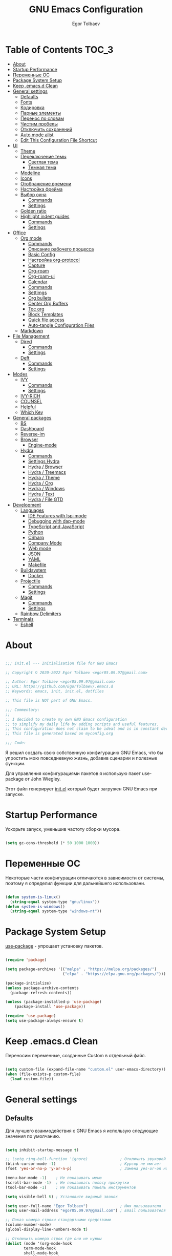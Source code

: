 #+AUTHOR: Egor Tolbaev
#+TITLE: GNU Emacs Configuration
#+PROPERTY: header-args:emacs-lisp :tangle ./init.el :mkdirp yes

* Table of Contents                                                   :TOC_3:
- [[#about][About]]
- [[#startup-performance][Startup Performance]]
- [[#переменные-ос][Переменные ОС]]
- [[#package-system-setup][Package System Setup]]
- [[#keep-emacsd-clean][Keep .emacs.d Clean]]
- [[#general-settings][General settings]]
  - [[#defaults][Defaults]]
  - [[#fonts][Fonts]]
  - [[#кодировка][Кодировка]]
  - [[#парные-элементы][Парные элементы]]
  - [[#перенос-по-словам][Перенос по словам]]
  - [[#чистим-пробелы][Чистим пробелы]]
  - [[#отключить-сохранений][Отключить сохранений]]
  - [[#auto-mode-alist][Auto mode alist]]
  - [[#edit-this-configuration-file-shortcut][Edit This Configuration File Shortcut]]
- [[#ui][UI]]
  - [[#theme][Theme]]
  - [[#переключение-темы][Переключение темы]]
    - [[#светлая-тема][Светлая тема]]
    - [[#темная-тема][Темная тема]]
  - [[#modeline][Modeline]]
  - [[#icons][Icons]]
  - [[#отображение-времени][Отображение времени]]
  - [[#настройка-фрейма][Настройка фрейма]]
  - [[#выбор-окна][Выбор окна]]
    - [[#commands][Commands]]
    - [[#settings][Settings]]
  - [[#golden-ratio][Golden ratio]]
  - [[#highlight-indent-guides][Highlight indent guides]]
    - [[#commands-1][Commands]]
    - [[#settings-1][Settings]]
- [[#office][Office]]
  - [[#org-mode][Org mode]]
    - [[#commands-2][Commands]]
    - [[#описание-рабочего-процесса][Описание рабочего процесса]]
    - [[#basic-config][Basic Config]]
    - [[#настройка-org-protocol][Настройка org-protocol]]
    - [[#capture][Capture]]
    - [[#org-roam][Org-roam]]
    - [[#org-roam-ui][Org-roam-ui]]
    - [[#calendar][Calendar]]
    - [[#commands-3][Commands]]
    - [[#settimgs][Settimgs]]
    - [[#org-bullets][Org bullets]]
    - [[#center-org-buffers][Center Org Buffers]]
    - [[#toc-org][Toc org]]
    - [[#block-templates][Block Templates]]
    - [[#quick-file-access][Quick file access]]
    - [[#auto-tangle-configuration-files][Auto-tangle Configuration Files]]
  - [[#markdown][Markdown]]
- [[#file-management][File Management]]
  - [[#dired][Dired]]
    - [[#commands-4][Commands]]
    - [[#settings-2][Settings]]
  - [[#deft][Deft]]
    - [[#commands-5][Commands]]
    - [[#settings-3][Settings]]
- [[#modes][Modes]]
  - [[#ivy][IVY]]
    - [[#commands-6][Commands]]
    - [[#settings-4][Settings]]
  - [[#ivy-rich][IVY-RICH]]
  - [[#counsel][COUNSEL]]
  - [[#helpful][Helpful]]
  - [[#which-key][Which Key]]
- [[#general-packages][General packages]]
  - [[#bs][BS]]
  - [[#dashboard][Dashboard]]
  - [[#reverse-im][Reverse-im]]
  - [[#browser][Browser]]
    - [[#engine-mode][Engine-mode]]
  - [[#hydra][Hydra]]
    - [[#commands-7][Commands]]
    - [[#settings-hydra][Settings Hydra]]
    - [[#hydra--browser][Hydra / Browser]]
    - [[#hydra--treemacs][Hydra / Treemacs]]
    - [[#hydra--theme][Hydra / Theme]]
    - [[#hydra--org][Hydra / Org]]
    - [[#hydra--windows][Hydra / Windows]]
    - [[#hydra--text][Hydra / Text]]
    - [[#hydra--file-gtd][Hydra / File GTD]]
- [[#development][Development]]
  - [[#languages][Languages]]
    - [[#ide-features-with-lsp-mode][IDE Features with lsp-mode]]
    - [[#debugging-with-dap-mode][Debugging with dap-mode]]
    - [[#typescript-and-javascript][TypeScript and JavaScript]]
    - [[#python][Python]]
    - [[#csharp][CSharp]]
    - [[#company-mode][Company Mode]]
    - [[#web-mode][Web mode]]
    - [[#json][JSON]]
    - [[#yaml][YAML]]
    - [[#makefile][Makefile]]
  - [[#buildsystem][Buildsystem]]
    - [[#docker][Docker]]
  - [[#projectile][Projectile]]
    - [[#commands-8][Commands]]
    - [[#settings-5][Settings]]
  - [[#magit][Magit]]
    - [[#commands-9][Commands]]
    - [[#settings-6][Settings]]
  - [[#rainbow-delimiters][Rainbow Delimiters]]
- [[#terminals][Terminals]]
  - [[#eshell][Eshell]]

* About

#+begin_src emacs-lisp

  ;;; init.el --- Initialisation file for GNU Emacs

  ;; Copyright © 2020-2022 Egor Tolbaev <egor05.09.97@gmail.com>

  ;; Author: Egor Tolbaev <egor05.09.97@gmail.com>
  ;; URL: https://github.com/EgorTolbaev/.emacs.d
  ;; Keywords: emacs, init, init.el, dotfiles

  ;; This file is NOT part of GNU Emacs.

  ;;; Commentary:
  ;;
  ;; I decided to create my own GNU Emacs configuration
  ;; to simplify my daily life by adding scripts and useful features.
  ;; This configuration does not claim to be ideal and is in constant development, but it is fully operational.
  ;; This file is generated based on myconfig.org

  ;;; Code:

#+end_src

Я решил создать свою собственную конфигурацию GNU Emacs, что бы упростить мою повседневную жизнь, добавив сценарии и полезные функции.

Для управления конфигурациями пакетов я использую пакет use-package от John Wiegley.

Этот файл генерирует [[https://github.com/EgorTolbaev/.emacs.d/blob/master/init.el][init.el]] который будет загружен GNU Emacs при запуске.

* Startup Performance

Ускорьте запуск, уменьшив частоту сборки мусора.

#+begin_src emacs-lisp

  (setq gc-cons-threshold (* 50 1000 1000))

#+end_src

* Переменные ОС

Некоторые части конфигурации отличаются в зависимости от системы, поэтому я определил функции для дальнейшего использовани.

#+begin_src emacs-lisp

  (defun system-is-linux()
    (string-equal system-type "gnu/linux"))
  (defun system-is-windows()
    (string-equal system-type "windows-nt"))

#+end_src

* Package System Setup

[[https://github.com/jwiegley/use-package][use-package]] - упрощает установку пакетов.

#+begin_src emacs-lisp

  (require 'package)

  (setq package-archives '(("melpa" . "https://melpa.org/packages/")
                           ("elpa" . "https://elpa.gnu.org/packages/")))

  (package-initialize)
  (unless package-archive-contents
    (package-refresh-contents))

  (unless (package-installed-p 'use-package)
      (package-install 'use-package))

  (require 'use-package)
  (setq use-package-always-ensure t)

#+end_src

* Keep .emacs.d Clean

Переносим переменные, созданные Custom в отдельный файл.

#+begin_src emacs-lisp

  (setq custom-file (expand-file-name "custom.el" user-emacs-directory))
  (when (file-exists-p custom-file)
    (load custom-file))

#+end_src

* General settings

** Defaults

Для лучшего взаимодействия с GNU Emacs я использую следующие значения по умолчанию.

#+begin_src emacs-lisp

  (setq inhibit-startup-message t)

  ;; (setq ring-bell-function 'ignore)              ; Отключить звуковой сигнал
  (blink-cursor-mode -1)                            ; Курсор не мигает
  (fset 'yes-or-no-p 'y-or-n-p)                     ; Замена yes-or-on на y-or-n

  (menu-bar-mode -1)    ; Не показывать меню
  (scroll-bar-mode -1)  ; Не показывать полосу прокрутки
  (tool-bar-mode -1)    ; Не показывать панель инструментов

  (setq visible-bell t) ; Установите видимый звонок

  (setq user-full-name "Egor Tolbaev")              ; Имя пользователя
  (setq user-mail-address "egor05.09.97@gmail.com") ; Email пользователя

  ;; Показ номера строки стандартными средствами
  (column-number-mode)
  (global-display-line-numbers-mode t)

  ;; Отключить номера строк где они не нужны
  (dolist (mode '(org-mode-hook
		  term-mode-hook
		  shell-mode-hook
		  eshell-mode-hook
		  org-agenda-mode-hook
		  treemacs-mode-hook
		  eww-mode-hook
		  calendar-mode-hook
		  deft-mode-hook
		  cfw:calendar-mode-hook
		  cfw:details-mode-hook))
      (add-hook mode (lambda () (display-line-numbers-mode 0))))

#+end_src

** Fonts

Использую [[https://github.com/adobe-fonts/source-code-pro][Source Code Pro]] или Consolas еще не решил:)

#+begin_src emacs-lisp

  (defvar et/default-font-size 115)
  ;;(set-face-attribute 'default nil :font "Consolas")
  ;;(set-face-attribute 'default nil :font "Source Code Pro Medium" :height et/default-font-size)
  (set-face-attribute 'default nil :font "Fira Mono" :height et/default-font-size)
  ;(set-fontset-font t 'latin "Noto Sans")
  (set-fontset-font t 'latin "Cantarell")

#+end_src

** Кодировка

#+begin_src emacs-lisp

  (set-language-environment 'UTF-8)
  (setq default-buffer-file-coding-system 'utf-8)
  (setq-default coding-system-for-read    'utf-8)
  (setq file-name-coding-system           'utf-8)
  (set-keyboard-coding-system        'utf-8-unix)
  (set-terminal-coding-system             'utf-8)
  (prefer-coding-system                   'utf-8)

#+end_src

** Парные элементы

Теперь при вводе парного элемента типа "(" они автоматически закрываються

#+begin_src emacs-lisp

  (electric-pair-mode t)
  (show-paren-mode 1)

#+end_src

** Перенос по словам

Слова которые не помещаются по размеру фрейма переносится на другую сторку

#+begin_src emacs-lisp

  (setq word-wrap t)
  (global-visual-line-mode t)

#+end_src

** Чистим пробелы

При сохранение файла удаляются лишние пробелы в конце строки и файла.

#+begin_src emacs-lisp

  (add-hook 'before-save-hook '(lambda () (delete-trailing-whitespace)))

#+end_src

** Отключить сохранений

#+begin_src emacs-lisp

  (setq make-backup-files nil)        ; Не нужны файлы резервных копий
  (setq auto-save-list-file-name nil) ; Не нужны файлы .saves
  (setq auto-save-default nil)        ; Не хочу автосохранения

#+end_src

** Auto mode alist

#+begin_src emacs-lisp

    (setq auto-mode-alist
        (append
         '(("\\.el$"  . emacs-lisp-mode)
           ("\\.org$" . org-mode)
           ("\\.tex$" . latex-mode))))

#+end_src

** Edit This Configuration File Shortcut

#+begin_src emacs-lisp

  (defun edit-configs ()
    "Opens the README.org file."
    (interactive)
    (find-file "~/.emacs.d/myconfig.org"))

  (global-set-key (kbd "C-x e") #'edit-configs)

#+end_src

* UI

** Theme

Я использую темы [[https://github.com/hlissner/emacs-doom-themes][doom-themes]] в сочетании с [[https://github.com/EgorTolbaev/.emacs.d/blob/master/myconfig.org#modeline][doom-modeline]]. Для отображения значков в doom-modeline использую [[https://github.com/EgorTolbaev/.emacs.d/blob/master/myconfig.org#icons][all-the-icons]]

#+begin_src emacs-lisp

  (use-package doom-themes
    :config
      (load-theme 'doom-Iosvkem))

#+end_src

** Переключение темы

*** Светлая тема

#+begin_src emacs-lisp

  (defun set-light-theme()
    (interactive)
    (load-theme 'doom-opera-light))
    (global-set-key (kbd "<f8>") 'set-light-theme)

#+end_src

*** Темная тема

#+begin_src emacs-lisp

  (defun set-night-theme()
    (interactive)
    (load-theme 'doom-Iosvkem))
    (global-set-key (kbd "<f9>") 'set-night-theme)

#+end_src

** Modeline

GitHub: [[https://github.com/seagle0128/doom-modeline][doom-modeline]]

#+begin_src emacs-lisp

  (use-package doom-modeline
    :hook (after-init . doom-modeline-mode))

#+end_src

** Icons

GitHub: [[https://github.com/domtronn/all-the-icons.el][all-the-icons]]

Для того, чтобы значки работали, очень важно, чтобы Вы установили шрифты ресурсов, включенные в этот пакет.

=M-x all-the-icons-install-fonts=

/Для Windows эта функция предложит указать каталог для загрузки/, /чтобы вы могли установить их вручную/.

#+begin_src emacs-lisp

  (use-package all-the-icons)

#+end_src

** Отображение времени

#+begin_src emacs-lisp

  (setq display-time-24hr-format t) ; 24-часовой временной формат в mode-line
  (display-time-mode t)             ; показывать часы в mode-line
  (size-indication-mode t)          ; размер файла в %-ах

#+end_src

** Настройка фрейма

Устанавливаю прозрачность фрейма и разворачиваю окно по умолчанию.

/Что бы это было красиво следите за свои рабочим столом и окнами по зади фрейма GNU Emacs/

#+begin_src emacs-lisp

  (defun et/transparent-frame (bool)
    (if bool
        (set-frame-parameter (selected-frame) 'alpha '(90 . 90))
      (set-frame-parameter (selected-frame) 'alpha '(100 . 100))))

  (et/transparent-frame t)

  (add-to-list 'default-frame-alist '(alpha . (90 . 90)))
  (set-frame-parameter (selected-frame) 'fullscreen 'maximized)
  (add-to-list 'default-frame-alist '(fullscreen . maximized))

#+end_src

** Выбор окна

GitHub: [[https://github.com/abo-abo/ace-window][ace-window]]

=ace-window= - позволяет удобно переключаться между открытыми окнами. Все что Вам нужно это нажать =M-o= и выбрать окно. Кроме переключения между окнами в пакете также есть и другие функции для работы с ними.

*** Commands

| command                       | key / ex command | description                                                |
|-------------------------------+------------------+------------------------------------------------------------|
| ace-window                    | =M-o=            | Выбор окна                                                 |
| aw-delete-window              | =M-o x=          | удалить окно                                               |
| aw-swap-window                | =M-o m=          | поменять местами окна                                      |
| aw-move-window                | =M-o M=          | переместить окно                                           |
| aw-copy-window                | =M-o c=          | копировать окно                                            |
| aw-switch-buffer-in-window    | =M-o j=          | выбрать буфер                                              |
| aw-flip-window                | =M-o n=          | выбрать предыдущее окно                                    |
| aw-switch-buffer-other-window | =M-o u=          | выбрать буфер в другом окне                                |
| aw-split-window-fair          | =M-o c=          | справедливо разделить окно по вертикали или по горизонтали |
| aw-split-window-vert          | =M-o v=          | разделить окно по вертикали                                |
| aw-split-window-horz          | =M-o b=          | разделить окно по горизонтали                              |
| delete-other-windows          | =M-o o=          | развернуть текущее окно                                    |
| aw-show-dispatch-help         | =M-o ?=          | показать эти привязки команд                               |
|-------------------------------+------------------+------------------------------------------------------------|

*** Settings

#+begin_src emacs-lisp

  (use-package ace-window
    :bind (("M-o" . ace-window))
    :custom
    (aw-scope 'frame)
    (aw-keys '(?a ?s ?d ?f ?g ?h ?j ?k ?l))
    (aw-minibuffer-flag t)
    :config
    (ace-window-display-mode 1))

#+end_src

** Golden ratio

GitHub: [[https://github.com/roman/golden-ratio.el][golden-ratio]]

Удобный способ работать с окнами, при перключении =golden-ratio= изменяет размер окна с которым работаете.

#+begin_src emacs-lisp

  (use-package golden-ratio
    :config
    (golden-ratio-mode 1))

#+end_src

** Highlight indent guides

GitHub: [[https://github.com/DarthFennec/highlight-indent-guides][highlight-indent-guides]]

=highlight-indent-guides= - пакет для выделения уровней отступов в коде. С этом режимом так же включаю [[https://www.gnu.org/software/emacs/manual/html_node/emacs/Hideshow.html][hs-minor-mode]] что позволяет скрывать/показывать блок кода.

*** Commands

| command       | key / ex command | description                      |
|---------------+------------------+----------------------------------|
| hs-hide-block | =C-c @ C-d=      | скрыть текущий блок              |
| hs-show-block | =C-c @ C-s=      | показать текущий блок            |
| hs-hide-all   | =C-c @ C-t=      | скрыть все блоки верхнего уровня |
| hs-show-all   | =C-c @ C-a=      | показать все блоки в буфере      |
|---------------+------------------+----------------------------------|

*** Settings

#+begin_src emacs-lisp

  (use-package highlight-indent-guides
    :hook ((prog-mode . highlight-indent-guides-mode)
           (prog-mode . hs-minor-mode))
    :config
    (setq highlight-indent-guides-method 'character)
    (setq highlight-indent-guides-responsive 'top))

#+end_src

* Office

** Org mode

[[https://orgmode.org/][Org mode]] предназначен для ведения заметок, списков дел, планирования проектов и многого другого.

Описание: [[https://orgmode.org/manual/Handling-Links.html][org-store-link]], [[https://orgmode.org/manual/Capture.html][org-capture]], [[https://orgmode.org/manual/Agenda-Commands.html][org-agenda]]

*** Commands

| command                                 | key / ex command | description            |
|-----------------------------------------+------------------+------------------------|
| org-capture                             | =C-c c=          | создать заметку        |
| org-agenda                              | =C-c a=          | открыть agenda         |
| org-store-link                          | =C-c l=          | cоздать ссылку         |
| org-todo                                | =C-c C-t=        | изменить статус задачи |
| org-set-tags-command                    | =C-c C-q=        | поставить тег          |
| org-schedule                            | =C-c C-s=        | указать дату по плану  |
| org-deadline                            | =C-c C-d=        | указать дату дедлайна  |
| org-table-create-or-convert-from-region | =C-x pipe=       | создать таблицу        |
| calendar                                | -                | открыть календарь      |
|-----------------------------------------+------------------+------------------------|

*** Описание рабочего процесса
Вкратце опишу файлы и мой процесс работы с задачами.

*Важно*
Я не претендую на соблюдения всех принципов GTD, и не говорю что мой подход правильный, просто это работает для меня.

**** Файлы

У меня есть следующие файлы:

*inbox.org* - структуры у файла нет, это просто список все входящей информации, новые задачи, почта, статьи которые хочу прочитать и т.п;

*projects.org* - файл содержит задачи для выполнения которых требуеться больше чем одно действие. В нем есть два заголовка, "Дом" и "Работа";

*next_tasks.org* - так же как и projects.org содержит два заголовка, "Дом" и "Работа". По сути это просто список задач которые можно взять в работу;

*agenda.org* - у файла следующая структура:

+ Birthdays (Дни рождения)
+ Recurrent (Повторяющийся)
  + Scheduled (Запланированное)
  + Habits (Привычки)
+ Past (Прошли)
+ Future (Будущее)

Тут хронятся, дни рождения, привычки которые я хочу отслеживать, какие-то ежедневные задачи или рабочие встречи, а так же все что имеет конкретную запланированную дат;

*waiting.org* - хранит в себе список делегированных или чего то ожидающих задач;

*journal.org* - журнал дня, в нем я отслеживаю задачи которыми занимался в конкретный день, затраченное время на задачу, а также могу сделать заметку на этот день.

Структра:

+ Год
  + Месяц
    + День
      + Заметки
      + Задачи

*notes.org* - просто заметки или заметки к конкретной задаче, встречи;
*soeday.org* - несрочные задачи, в основном нерабочие, которые хотелось бы сделать, но не сейчас.

**** Процесс

С помощью org-capture добавляю задачу, письмо и т.п в inbox.org;
При разборе inbox.org принимаю решения куда дальше это задача попадет в projects.org или next_tasks.org. Если задача попала в projects.org, то разбиваю ее на подзадачи, если в next_tasks.org задача просто ждет своего часа. Также на этом шаге добавляю теги к задаче если они нужны;
Беру задачу в работу, переношу или делаю ссылку в journal.org. В journal.org в момент когда начинаю работу над задачей простовляю статус задачи и запускаю таймер, в конце дня, месяца и года строю таблицу затраченного времени.

*** Basic Config

Этот раздел содержит базовую конфигурацию =org-mode=, а также конфигурацию для повестоки дня.

#+begin_src emacs-lisp

  (use-package org
    :config
    (setq org-ellipsis " ▾")
    (setq org-agenda-start-with-log-mode t)
    (setq org-log-done 'time)  ; Заметки с отметкой времени
    (setq org-log-into-drawer t)
    (when (system-is-windows)
      (setq org-agenda-files '(;; Файлы GTD
			       "c:/Users/user/Dropbox/GTD/next_tasks.org"
			       "c:/Users/user/Dropbox/GTD/projects.org"
			       "c:/Users/user/Dropbox/GTD/journal.org"
			       "c:/Users/user/Dropbox/GTD/agenda.org"
			       "c:/Users/user/Dropbox/GTD/waiting.org"))
      (set 'inbox_file "c:/Users/user/Dropbox/GTD/inbox.org"))
    (when (system-is-linux)
      (setq org-agenda-files '(;; Файлы GTD
			       "~/Dropbox/GTD/next_tasks.org"
			       "~/Dropbox/GTD/projects.org"
			       "~/Dropbox/GTD/journal.org"
			       "~/Dropbox/GTD/agenda.org"
			       "~/Dropbox/GTD/waiting.org"))
      (set 'inbox_file "~/Dropbox/GTD/inbox.org"))


    (setq org-refile-targets
	  '(("inbox.org" :maxlevel . 1)
	    ("projects.org" :maxlevel . 1)
	    ("journal.org" :maxlevel . 4)
	    ("someday.org" :maxlevel . 1)
	    ("next_tasks.org" :maxlevel . 1)
	    ("waiting.org" :maxlevel . 1)
	    ("agenda.org" :maxlevel . 1)))

    ;; Save Org buffers after refiling!
    (advice-add 'org-refile :after 'org-save-all-org-buffers)

    (require 'org-habit)
    (add-to-list 'org-modules 'org-habit)
    (setq org-habit-graph-column 60)

    (setq org-todo-keywords '((sequence "TODO(t)"
					"IN-PROGRESS(s)"
					"PAUSE(p@/!)"
					"NEXT(n@)"
					"ACTIVE(a)"
					"WAITING(w@/!)""|" "DONE(d!)" "CANCEL(c@)")))
    (setq org-tag-alist
	  '((:startgroup)
					  ; Put mutually exclusive tags here
	    (:endgroup)
	    ("@home" . ?H)
	    ("@work" . ?W)
	    ("meeting" .?m)
	    ("day" . ?d)
	    ("projects" . ?p)
	    ("next" . ?n)
	    ("waiting" . ?g)
	    ("sprint" .?s)))

    (setq org-agenda-custom-commands
	  '(("d" "Dashboard"
	     ((agenda "" ((org-agenda-span 0)))
	      (tags-todo "+TODO=\"TODO\"-habits"
			 ((org-agenda-overriding-header "TODO")))
	      (todo "IN-PROGRESS"
		    ((org-agenda-overriding-header "IN-PROGRESS")))
	      (todo "WAITING"
		    ((org-agenda-overriding-header "WAITING")))
	      (todo "PAUSE"
		    ((org-agenda-overriding-header "PAUSE")))
	      (todo "NEXT"
		    ((org-agenda-overriding-header "Next")))))

	    ("w" "Workflow Status"
	     ((tags-todo "projects"
			 ((org-agenda-overriding-header "Projects")
			  (org-agenda-files org-agenda-files)))
	      (tags-todo "next"
			 ((org-agenda-overriding-header "Next")
			  (org-agenda-files org-agenda-files)))
	      (tags-todo "waiting"
			 ((org-agenda-overriding-header "Waiting")
			  (org-agenda-files org-agenda-files)))))
	    ("s" "Sprint"
	     ((tags-todo "sprint"
			 ((org-agenda-overriding-header "Sprint")
			  (org-agenda-files org-agenda-files)))))

	    ("i" "Inbox"
	     ((todo "TODO"))((org-agenda-files (list inbox_file))))

	    ;; Low-effort next actions
	    ("e" tags-todo "+TODO=\"TODO\"+Effort<15&+Effort>0"
	     ((org-agenda-overriding-header "Low Effort Tasks")
	      (org-agenda-max-todos 20)
	      (org-agenda-files org-agenda-files)))))

    (org-babel-do-load-languages
     'org-babel-load-languages
     '((python . t))))

  (global-set-key (kbd "C-c l") 'org-store-link)
  (global-set-key (kbd "C-c c") 'org-capture)
  (global-set-key (kbd "C-c a") 'org-agenda)

#+end_src

*** Настройка org-protocol

=Org-mode= имеет удобную функцию =org-protocol=, которая связана с =org-capture=.

=Org-protocol= позволяет делать захват статей или их частей пряма из браузера.

Это позволяет при чтении чего-либо в браузере сохранить ссылку и выделеный текст прямо в =org= файл который Вы указали.

Для самой простой настройки Вам нужно сделать следующее:

1) В свой config GNU Emacs  добавить вызов функции =server-start= и пакет =org-protocol=;
2) Добавить шаблон захвата (=org-capture-templates=)

   Пример простого шаблона:
  #+begin_src text
    ("c" "org-protocol-capture" entry (file capture_file)
    "* TODO [[%:link][%:description]]\n\n %i"
    :immediate-finish t)
  #+end_src
3) В браузере котором Вы работаете настроить Bookmarklet для вызова следующего JS кода:
   #+begin_src js

     javascript:location.href ='org-protocol://capture?template=c&url='+
         encodeURIComponent(location.href) +
         '&title=' + encodeURIComponent(document.title) +
         '&body=' + encodeURIComponent(window.getSelection())

   #+end_src
4) Зарегестрировать =org-protocl= в своей системе:

   - Windows

     Нужно создать обычный текстовый файл и добавить в него следующие строки

      #+begin_src bash

        REGEDIT4

        [HKEY_CLASSES_ROOT\org-protocol]
        @="URL:Org Protocol"
        "URL Protocol"=""
        [HKEY_CLASSES_ROOT\org-protocol\shell]
        [HKEY_CLASSES_ROOT\org-protocol\shell\open]
        [HKEY_CLASSES_ROOT\org-protocol\shell\open\command]
        @="\"C:\\emacs\\bin\\emacsclientw.exe\" \"%1\""

      #+end_src

      после сохранить файл с расширением =reg= и запустить.

      *Обратите внимание что строка* @"\"C:\\emacs\\bin\\emacsclientw.exe\" \"%1\"" *может отличаться, в зависимости куда был установлен GNU Emacs*

   - Linux

     Еще не настраивал:)

[[https://orgmode.org/worg/org-contrib/org-protocol.html#org379cab0][Подробно про настройку можно почитать тут]]

*** Capture

Я использую  =capture= для быстрого создания задач, заметок и другой организации дел.

На данный момент =capture= связан с =org-protocl=, смотрите пункт выше.

#+begin_src emacs-lisp

  (when (system-is-windows)
    (set 'gtd_inbox_file "c:/Users/user/Dropbox/GTD/inbox.org")
    (set 'gtd_journal_filel "c:/Users/user/Dropbox/GTD/journal.org")
    (set 'gtd_agenda_filel "c:/Users/user/Dropbox/GTD/agenda.org")
    (set 'gtd_notes_filel "c:/Users/user/Dropbox/GTD/notes.org")
    (set 'gtd_projects_filel "c:/Users/user/Dropbox/GTD/projects.org")
    (set 'gtd_someday_filel "c:/Users/user/Dropbox/GTD/someday.org")
    (set 'gtd_next_tasks_file "c:/Users/user/Dropbox/GTD/next_tasks.org")
    (set 'gtd_waiting_file "c:/Users/user/Dropbox/GTD/waiting.org"))
  (when (system-is-linux)
    (set 'inbox_file "~/Dropbox/GTD/inbox.org")
    (set 'journal_filel "~/Dropbox/GTD/journal.org")
    (set 'gtd_agenda_filel "~/Dropbox/GTD/agenda.org")
    (set 'gtd_notes_filel "~/Dropbox/GTD/notes.org")
    (set 'gtd_projects_filel "~/Dropbox/GTD/projects.org")
    (set 'gtd_someday_filel "~/Dropbox/GTD/someday.org")
    (set 'gtd_next_tasks_file "~/Dropbox/GTD/next_tasks.org")
    (set 'gtd_waiting_file "~/Dropbox/GTD/waiting.org"))

  (server-start)
  (require 'org-protocol)

  (setq org-capture-templates
	'(;; Захват задач в файл Inbox
	  ("i" "Inbox task")
	  ("ii" "Just a task (просто задача)" entry (file+olp gtd_inbox_file "Inbox")
	   "* TODO %?\n Entered on %U")
	  ("il" "Task with a link to a file (задача с ссылкой на файл))" entry (file+olp gtd_inbox_file "Inbox")
	   "* TODO %?\n Entered on %U \n %a")
	  ("im" "Meeting (собрание)" entry (file+olp gtd_agenda_filel "Future")
	   "* TODO %? :meeting: \n %^t %i")
	  ("is" "Schedule a task (запланировать задачу)" entry (file+olp gtd_inbox_file "Inbox")
	   "* TODO %? %^G \n SCHEDULED: %^t %i")
	  ("id" "Task with a deadline (задача с дедлайном)" entry (file+olp gtd_inbox_file "Inbox")
	   "* TODO %? %^G \n DEADLINE: %^t %i")
	  ;; Журнал дня
	  ("j" "Journal Entries")
	  ("jj" "Journal" entry (file+function gtd_journal_filel
					       (lambda ()
						 (org-datetree-find-date-create
						  (org-date-to-gregorian (org-today)) t)
						 (re-search-forward "^\\*.+ Day" nil t)))
	   "\n* %<%I:%M %p> - Journal :journal:\n\n%?\n\n")
	  ("jd" "Tasks for the day" entry
	   (file+olp+datetree gtd_journal_filel)
	   "\n* Day \n* Meeting :meeting: \n* %<%Y-%m-%d %p> - Tasks for the day")
	  ;; Заметки
	  ("n" "Note")
	  ("nn" "Note with link" entry  (file gtd_notes_filel)
	   "* Note (%a)\n Entered on/ %U\n %?")
	  ("nj" "Just a note" entry  (file gtd_notes_filel)
	    "* Note %?\n  Entered on/ %U\n")
	  ;; Захват задач из внешних источников (браузер)
	  ("c" "org-protocol-capture" entry (file+olp gtd_inbox_file "Inbox")
	   "* TODO [[%:link][%:description]]\n\n %i"
	   :immediate-finish t)
	  ;; Захват выделенного региона, используеться в функции et/org-capture-inbox
	  ("e" "capturing a selected region" entry (file+olp gtd_inbox_file "Inbox")
	   "* TODO %?\n %a\n %i"
	   :immediate-finish t)))

  (defun et/org-capture-inbox ()
    "Записать выделенный регион в файл Inbox"
    (interactive)
    (org-capture nil "e"))

#+end_src

*** Org-roam

[[https://www.orgroam.com/][Org-roam]] - это система для управления вашими знаниями на основе org файлов. Удобный способ создать собственную wiki или просто управлять своими заметками.

**** Установка

***** Windows

Чтобы установить org-roam на OS Windows, Вам нужно устоновить компилятор =C= [[https://www.msys2.org/][MSYS2]] и в его терминале ввести команду:

#+begin_src bash

  pacman -S gcc

#+end_src

Далее нужно добавить пути, для этого в терминале введем следующие:

#+begin_src bash

  setx PATH "c:\msys64\mingw32\bin;c:\msys64\usr\bin;%PATH%"

#+end_src

Чтобы узнать подробней читайте [[https://www.orgroam.com/manual.html#C-Compiler][инструкцию]].

***** Linux

Еще не настроено:)

**** Commands

| command                             | key / ex command | description                              |
|-------------------------------------+------------------+------------------------------------------|
| org-roam-node-find                  | =C-c n f=        | открыть/создать узел                     |
| org-roam-node-insert                | =C-c n i=        | добавить ссылку на узел                  |
| org-roam-buffer-toggle              | =C-c n l=        | посмотреть связи между узлами            |
| completion-at-point                 | =C-M-i=          | автозавершение при вводе первых символов |
| org-id-get-create                   | -                | создать узел из заголовка                |
| org-roam-alias-add                  | -                | добавить alias узлу                      |
| org-roam-dailies-capture-today      | =C-c n d n=      | создать заметку на текущий день          |
| org-roam-dailies-goto-today         | =C-c n d d=      | перейти к заметкам текущего дня          |
| org-roam-dailies-capture-yesterday  | =C-c n d Y=      | создать заметку вчерашнего дня           |
| org-roam-dailies-capture-tomorrow   | =C-c n d T=      | создать заметку завтрашнего дня          |
| org-roam-dailies-capture-date       | =C-c n d v=      | создать заметку на определенную дату     |
| org-roam-dailies-goto-date          | =C-c n d c=      | перейти к файлу за конкретную дату       |
| org-roam-dailies-goto-next-note     | =C-c n d b=      | перейти к заметки вчерашнего дня         |
| org-roam-dailies-goto-previous-note | =C-c n d f=      | перейти к заметку завтрашнего дня        |
|-------------------------------------+------------------+------------------------------------------|

**** Settings

#+begin_src emacs-lisp

  (when (system-is-windows)
    (set 'path_org_roam "c:/Users/user/Dropbox/Braindump/main"))
  (when (system-is-linux)
    (set 'path_org_roam "~/Dropbox/Braindump/main"))

  (use-package org-roam
    :init
    (setq org-roam-v2-ack t)
    :custom
    (org-roam-directory path_org_roam)
    (org-roam-completion-everywhere t)
    :bind (("C-c n l" . org-roam-buffer-toggle)
	   ("C-c n f" . org-roam-node-find)
	   ("C-c n i" . org-roam-node-insert)
	   :map org-mode-map
	   ("C-M-i" . completion-at-point)
	   :map org-roam-dailies-map
	   ("Y" . org-roam-dailies-capture-yesterday)
	   ("T" . org-roam-dailies-capture-tomorrow))
    :bind-keymap
    ("C-c n d" . org-roam-dailies-map)
    :config
    (require 'org-roam-dailies) ;; Ensure the keymap is available
    (org-roam-db-autosync-mode)
    (cl-defmethod org-roam-node-type ((node org-roam-node))
      "Return the TYPE of NODE."
      (condition-case nil
	  (file-name-nondirectory
	   (directory-file-name
	    (file-name-directory
	     (file-relative-name (org-roam-node-file node) org-roam-directory))))
	(error ""))))

#+end_src

*** Org-roam-ui

GitHub: [[https://github.com/org-roam/org-roam-ui][org-roam-ui]]

=org-roam-ui= — это интерфейс для просмотра и взаимодействия с вашими заметками в [[https://github.com/EgorTolbaev/.emacs.d/blob/master/myconfig.org#Org-roam][Org-roam]].

Используйте =M-x org-roam-ui-mode RET= для включения глобального режима. Он запустит веб-сервер по адресу http://127.0.0.1:35901/ и подключится к нему через WebSocket для получения обновлений в реальном времени.

#+begin_src emacs-lisp

  (use-package org-roam-ui
    :after org-roam
    ;;normally we'd recommend hooking orui after org-roam, but since org-roam does not have
    ;;a hookable mode anymore, you're advised to pick something yourself
    ;;if you don't care about startup time, use
    ;;:hook (after-init . org-roam-ui-mode)
    :config
    (setq org-roam-ui-sync-theme t
          org-roam-ui-follow t
          org-roam-ui-update-on-save t
          org-roam-ui-open-on-start t))

#+end_src

*** Calendar

Github: [[https://github.com/kiwanami/emacs-calfw][emacs-calfw]]

*** Commands

| command                     | key / ex command | description                |
|-----------------------------+------------------+----------------------------|
| cfw:change-view-moth        | =M=              | просмотр месяца            |
| cfw:change-view-week        | =W=              | 1 неделя просмотра         |
| cfw:change-view-two-weeks   | =T=              | 2 недели просмотра         |
| cfw:change-view-day         | =D=              | день                       |
| cfw:refresh-calendar-buffer | =r=              | обновить                   |
| cfw:show-details-command    | =SPC=            | всплывающий буфер сведений |
|                             | =q=              | выйти                      |
|-----------------------------+------------------+----------------------------|

*** Settimgs
#+begin_src emacs-lisp

  (use-package calfw
    :commands cfw:open-org-calendar
    :config
    (setq cfw:fchar-junction ?╋
	  cfw:fchar-vertical-line ?┃
	  cfw:fchar-horizontal-line ?━
	  cfw:fchar-left-junction ?┣
	  cfw:fchar-right-junction ?┫
	  cfw:fchar-top-junction ?┯
	  cfw:fchar-top-left-corner ?┏
	  cfw:fchar-top-right-corner ?┓)
    (setq calendar-week-start-day 1) ; 0:Sunday, 1:Monday

    (use-package calfw-org
      :config
      (setq cfw:org-agenda-schedule-args '(:timestamp))))


#+end_src

*** Org bullets

Github: [[https://github.com/sabof/org-bullets][org-bullets]]

=org-bullets= заменяет звездочки заголовков в буферах режима организации более красивыми символами.

#+begin_src emacs-lisp

  (use-package org-bullets
    :after org
    :hook (org-mode . org-bullets-mode)
    :custom
    (org-bullets-bullet-list '("◉" "○" "●" "○" "●" "○" "●")))

#+end_src

*** Center Org Buffers

Github: [[https://github.com/joostkremers/visual-fill-column][visual-fill-column]]

Мне нравится когда файл в режим =org-mode= центрируется в буфере.

#+begin_src emacs-lisp

  (when (system-is-windows)
    (set 'center_org 130))
  (when (system-is-linux)
    (set 'center_org 150))

  (defun et/org-mode-visual-fill ()
      (setq visual-fill-column-width center_org
            visual-fill-column-center-text t)
      (visual-fill-column-mode 1))

    (use-package visual-fill-column
      :hook (org-mode . et/org-mode-visual-fill))

#+end_src

*** Toc org

GitHub: [[https://github.com/snosov1/toc-org][toc-org]]


Удобный способ делать оглавления автоматически, просто в первом заголовке добавить тег :TOC:

#+begin_src emacs-lisp

  (use-package toc-org
    :after org
    :hook (org-mode . toc-org-enable))

#+end_src

*** Block Templates

Шаблоны позволяют вводить что-то вроде, =<el=, затем при нажатии =Tab= разворачиваеться шаблон.

#+begin_src emacs-lisp

  (require 'org-tempo)

  (add-to-list 'org-structure-template-alist '("sh" . "src shell"))
  (add-to-list 'org-structure-template-alist '("el" . "src emacs-lisp"))
  (add-to-list 'org-structure-template-alist '("py" . "src python"))
  (add-to-list 'org-structure-template-alist '("cs" . "src csharp"))

#+end_src

*** Quick file access

В этом разделе собраны функции для быстрого доступа к файлам которые мне часто нужны.

#+begin_src emacs-lisp

  (defun et/open-inbox ()
    "Открыть файл Inbox"
    (interactive)
    (find-file gtd_inbox_file))

  (defun et/open-agenda ()
    "Открыть файл Agenda"
    (interactive)
    (find-file gtd_agenda_filel))

  (defun et/open-journal ()
    "Открыть файл Journal"
    (interactive)
    (find-file gtd_journal_filel))

  (defun et/open-notes ()
    "Открыть файл Notes"
    (interactive)
    (find-file gtd_notes_filel))

  (defun et/open-projects ()
    "Открыть файл Projects"
    (interactive)
    (find-file gtd_projects_filel))

  (defun et/open-someday ()
    "Открыть файл Someday"
    (interactive)
    (find-file gtd_someday_filel))

  (defun et/open-next-tasks ()
    "Открыть файл Someday"
    (interactive)
    (find-file gtd_next_tasks_file))

  (defun et/open-waiting ()
    "Открыть файл Someday"
    (interactive)
    (find-file gtd_waiting_file))

#+end_src
*** Auto-tangle Configuration Files

Каждый раз при сохранении =myconfig.org= экспортирует конфигурацию в =init.el=

#+begin_src emacs-lisp

  (when (system-is-windows)
    (defvar et/path-expand "./myconfig.org"))
  (when (system-is-linux)
    (defvar et/path-expand "~/.emacs.d/myconfig.org"))

  (defun et/org-babel-tangle-config ()
    (when (string-equal (buffer-file-name)
                        (expand-file-name et/path-expand))
      (let ((org-confirm-babel-evaluate nil))
        (org-babel-tangle))))

  (add-hook 'org-mode-hook (lambda () (add-hook 'after-save-hook #'et/org-babel-tangle-config)))

#+end_src

** Markdown

[[https://jblevins.org/projects/markdown-mode/][Markdown Mode for GNU Emacs]]

Прежде чем использовать этот пакет, нужно убедиться что установлен какой то процессор Markdown

В моем конфиге это - [[https://github.com/jgm/pandoc][pandoc]]

#+begin_src emacs-lisp

  (use-package markdown-mode
    :commands (markdown-mode gfm-mode)
    :mode (("README\\.md\\'" . gfm-mode)
           ("\\.md\\'" . markdown-mode)
           ("\\.markdown\\'" . markdown-mode))
    :init (setq markdown-command "pandoc"))

#+end_src

* File Management

** Dired

Dired - это встроенный файловый менеджер для GNU Emacs.

/В OS Windows может быть не корректная сортировка файлов и дополнительная информация, это неприятно, но работе не мешает./

Для отображения icons в =Dired= использую [[#treemacs-icons][Treemacs Icons]].

*** Commands

| command    | key / ex command | description                  |
|------------+------------------+------------------------------|
| dired      | =C-x d=          | открыть                      |
| dired-jump | =C-x C-j=        | открыть dired текущего файла |
|------------+------------------+------------------------------|

=dired-single=

| command                   | key / ex command | description                      |
|---------------------------+------------------+----------------------------------|
| dired-single-up-directory | =h=              | вернуться назад в текущем буфере |
| dired-single-buffer       | =j=              | открыть в текущем буфере         |
|---------------------------+------------------+----------------------------------|

**** Навигация

| command                      | key / ex command | description                                 |
|------------------------------+------------------+---------------------------------------------|
| dired-next-line              | =n=              | cледующая строка                            |
| dired-previous-line          | =p=              | предыдущая строка                           |
| dired-goto-file              | =j=              | перейти к файлу в буфере                    |
| dired-find-file              | =RET=            | выберите файл или каталог                   |
| dired-up-directiry           | =^=              | перейти в родительский каталог              |
| dired-find-file-other-window | =o=              | открыть файл в «другом» окне                |
| dired-display-file           | =C-o=            | показать файл в другом окне без фокусировки |
| dired-view-file              | =v=              | предварительный просмотр                    |
| revert-buffer                | =g=              | обновить буфер                              |
|------------------------------+------------------+---------------------------------------------|

**** Маркировка файлов

| command                 | key / ex command | description                                             |
|-------------------------+------------------+---------------------------------------------------------|
| dired-mark              | =m=              | отметить файл                                           |
| dired-unmark            | =u=              | снять отметку                                           |
| dired-unmark-all-marks  | =U=              | снять отметку со всех файлов                            |
| dired-toggle-marks      | =* t= or =t=     | Инвертирует отмеченные файлы в буфере                   |
| dired-mark-files-regexp | =% m=            | Пометить файлы в буфере с помощью регулярного выражения |
|                         | =*=              | Множество других функций автоматической маркировки      |
| dired-do-kill-lines     | =k=              | «Убить» отмеченные предметы                             |
|-------------------------+------------------+---------------------------------------------------------|

**** Копирование и переименование файлов

| command                | key / ex command | description                                         |
|------------------------+------------------+-----------------------------------------------------|
| dired-do-copy          | =C=              | скопировать файл                                    |
| dired-do-rename        | =R=              | переименовать файл                                  |
| dired-do-rename-regexp | =% R=            | Переименовать на основе регулярного выражения ^test |
|------------------------+------------------+-----------------------------------------------------|

**** Удаление файлов

| command                   | key / ex command | description                    |
|---------------------------+------------------+--------------------------------|
| dired-do-delete           | =D=              | Удалить отмеченный файл        |
| dired-flag-file-deletion  | =d=              | Отметить файл для удаления     |
| dired-do-flagged-delete   | =x=              | Выполнить удаление для отметок |
| delete-by-moving-to-trash | -                | Переместить в корзину          |
|---------------------------+------------------+--------------------------------|

**** Создание и распаковка архивов

| command                    | key / ex command | description                                       |
|----------------------------+------------------+---------------------------------------------------|
| dired-do-compress          | =Z=              | Сжать или распаковать файл или папку в ( .tar.gz) |
| dired-do-compress          | =c=              | Сжать выделение в конкретный файл                 |
| dired-compress-files-alist | -                | Привязать команды сжатия к расширению файла       |
|----------------------------+------------------+---------------------------------------------------|

**** Другие общие операции

| command          | key / ex command | description                                |
|------------------+------------------+--------------------------------------------|
| dired-do-touch   | =T=              | Коснитесь (изменить отметку времени)       |
| dired-do-chmod   | =M=              | Изменить режим файла                       |
| dired-do-chown   | =O=              | Сменить владельца файла                    |
| dired-do-chgrp   | =G=              | Изменить группу файлов                     |
| dired-do-symlink | =S=              | Создайте символическую ссылку на этот файл |
| dired-do-load    | =L=              | Загрузить файл GNU Emacs Lisp в GNU Emacs  |
|------------------+------------------+--------------------------------------------|


*** Settings

#+begin_src emacs-lisp

  (use-package dired
    :ensure nil
    :commands (dired dired-jump)
    :bind (("C-x C-j" . dired-jump))
    :custom ((dired-listing-switches "-agho --group-directories-first"))
    :config
    (define-key dired-mode-map "h"
      'dired-single-up-directory)
    (define-key dired-mode-map "l"
      'dired-single-buffer))

  (use-package dired-single)

  ;; (use-package all-the-icons-dired
  ;;   :hook (dired-mode . all-the-icons-dired-mode))

#+end_src

** Deft

GitHub: [[https://github.com/jrblevin/deft][Deft]]

Deft — это режим GNU Emacs для быстрого просмотра, фильтрации и редактирования каталогов простых текстовых заметок, вдохновленный Notational Velocity.

*** Commands

| command                        | key / ex command | description                                                  |
|--------------------------------+------------------+--------------------------------------------------------------|
| deft-open-file-other-window    | =C-o=            | открыть файл в другом окне не меня фокуса                    |
| deft-open-file-other-window    | =C-u C-o=        | открыть файл в другом окне переключившись на него            |
| deft-filter-clear              | =С-с С-с=        | очистить фильтр поиска                                       |
| deft-filter                    | =C-c C-l=        | редактировать строку поиска                                  |
|                                | =M-p= and =M-n=  | история поиска в режиме редактирования строки поиска         |
| deft-toggle-incremental-search | =C-c C-t=        | переключение между обычным поиском и по регулярным выражения |
| deft-rename-file               | =C-c C-r=        | переименовать файл                                           |
| deft-delete-file               | =С-с С-d=        | удалить файл                                                 |
| deft-new-file                  | =C-c C-n=        | создать файл                                                 |
| deft-archive-file              | =C-c C-a=        | переместить файл в архив                                     |
|                                | =C-c C-q=        | закрыть deft                                                 |
|--------------------------------+------------------+--------------------------------------------------------------|

*** Settings

#+begin_src emacs-lisp

  (when (system-is-windows)
    (setq et/deft-dir-list '("c:/Users/user/Dropbox/Braindump/main"
                             "c:/Users/user/Dropbox/GTD/")))
  (when (system-is-linux)
    (setq et/deft-dir-list '("~/Dropbox/Braindump/main"
                             "~/Dropbox/GTD/")))

  (use-package deft
    :config (setq deft-directory "c:/Users/user/Dropbox/Braindump/main"
                  deft-extensions '("md" "org"))
    (setq deft-use-filename-as-title t))

  (defun et/pick-deft-dir ()
    "Select directories from a list"
    (interactive)
    (setq deft-directory
          (ido-completing-read "Select directory: " et/deft-dir-list))
    (deft-refresh))

#+end_src
* Modes
** IVY

[[https://github.com/abo-abo/swiper/tree/7cdde66c95d5205287e88010bc7a3a978c931db0][Ivy]] - это общий механизм завершения для GNU Emacs. Использую в месте с [[https://github.com/EgorTolbaev/.emacs.d/blob/master/myconfig.org#ivy-rich][ivy-rich]] и [[https://github.com/EgorTolbaev/.emacs.d/blob/master/myconfig.org#counsel][counsel]]

*** Commands

| command                | key / ex command | description                     |
|------------------------+------------------+---------------------------------|
| swiper                 | =C-s=            | открыть поиск                   |
| ivy-alt-done           | =TAB= or =C-l=   | выйти из буфера                 |
| ivy-next-line          | =С-j= or =C-n=   | cледующая строка                |
| ivy-previous-line      | =C-k= or =C-p=   | предыдущая строка               |
| ivy-switch-buffer-kill | =C-d=            | выти из буфера reverse-i-search |
| counsel-switch-buffer  | =C-M-j=          | переключение буферов с превью   |
|------------------------+------------------+---------------------------------|

*** Settings

#+begin_src emacs-lisp

  (use-package ivy
    :diminish
    :bind (("C-s" . swiper)
           :map ivy-minibuffer-map
           ("TAB" . ivy-alt-done)
           ("C-l" . ivy-alt-done)
           ("C-j" . ivy-next-line)
           ("C-k" . ivy-previous-line)
           :map ivy-switch-buffer-map
           ("C-k" . ivy-previous-line)
           ("C-l" . ivy-done)
           ("C-d" . ivy-switch-buffer-kill)
           :map ivy-reverse-i-search-map
           ("C-k" . ivy-previous-line)
           ("C-d" . ivy-reverse-i-search-kill))
    :config
    (ivy-mode 1))

  (global-set-key (kbd "C-M-j") 'counsel-switch-buffer)

#+end_src

** IVY-RICH

#+begin_src emacs-lisp

  (use-package ivy-rich
    :init
    (ivy-rich-mode 1))

#+end_src

** COUNSEL

#+begin_src emacs-lisp

  (use-package counsel
    :bind (("M-x" . counsel-M-x)
           ("C-x b" . counsel-ibuffer)
           ("C-x C-f" . counsel-find-file)
          :map minibuffer-local-map
           ("C-r" . 'counsel-minibuffer-history)))

#+end_src

** Helpful

GitHub: [[https://github.com/Wilfred/helpful][helpful]]

Helpful - это альтернатива встроенной справке GNU Emacs, которая предоставляет гораздо больше контекстной информации.

#+begin_src emacs-lisp

  (use-package helpful
    :custom
      (counsel-describe-function-function #'helpful-callable)
      (counsel-describe-variable-function #'helpful-variable)
    :bind
      ([remap describe-function] . counsel-describe-function)
      ([remap describe-command] . helpful-command)
      ([remap describe-variable] . counsel-describe-variable)
      ([remap describe-key] . helpful-key))

#+end_src

** Which Key

GitHub: [[https://github.com/justbur/emacs-which-key][which-key]]

which-key- это второстепенный режим для GNU Emacs, который отображает привязки клавиш после введенной вами неполной команды (префикса) во всплывающем окне.

#+begin_src emacs-lisp

  (use-package which-key
    :init (which-key-mode)
    :diminish which-key-mode
    :config
      (setq which-key-idle-delay 1))

#+end_src

* General packages

** BS

GitHub: [[https://github.com/emacs-mirror/emacs/blob/master/lisp/bs.el][bs]]

Меню для выбора и отображения буферов

#+begin_src emacs-lisp

  (use-package bs)

  ;; Добавим чтобы в буфере всегда был scratch
  (setq bs-configurations
      '(("files" "^\\*scratch\\*" nil nil bs-visits-non-file bs-sort-buffer-interns-are-last)))

  (global-set-key (kbd "<f2>") 'bs-show)

#+end_src

** Dashboard

GitHub: [[https://github.com/emacs-dashboard/emacs-dashboard][dashboard]]

Расширяемый стартовый экран GNU Emacs.

#+begin_src emacs-lisp

  (use-package dashboard
    :init
    (progn
      (setq dashboard-startup-banner "~/.emacs.d/images/ET_Light_Small.png")
      (setq dashboard-items '((recents  . 5)
                              (projects . 5)
                              (agenda . 5)))
      (setq dashboard-show-shortcuts nil)
      (setq dashboard-center-content t)
      (setq dashboard-set-file-icons t)
      (setq dashboard-set-heading-icons t)
      (setq dashboard-set-init-info t ))
    :config
    (dashboard-setup-startup-hook)
    :custom
    (dashboard-banner-logo-title "Good Hack")
    ;; Кнопки навигации
    (dashboard-set-navigator t)
    (dashboard-navigator-buttons
     (if (featurep 'all-the-icons)
         `(((,(all-the-icons-octicon "mark-github" :height 1.1 :v-adjust 0.0)
             "Homepage" "Browse homepage"
             (lambda (&rest _) (browse-url "https://github.com/EgorTolbaev")))
            (,(all-the-icons-fileicon "elisp" :height 1.1 :v-adjust -0.1)
             "Configuration" "" (lambda (&rest _) (edit-configs)))))
       `((("" "Homepage" "Browse homepage"
           (lambda (&rest _) (browse-url "https://github.com/EgorTolbaev")))
          ("" "Configuration" "" (lambda (&rest _) (edit-configs)))))))
    ;; Настройки dashboard-agenda для показа с определенным тегом и статусом
    (dashboard-filter-agenda-entry 'dashboard-filter-agenda-by-todo)
    (dashboard-match-agenda-entry "day|@work"
      dashboard-match-next-entry "TODO=\"TODO\"|TODO=\"IN-PROGRESS\"|TODO=\"PAUSE\""))

#+end_src

** Reverse-im

GitHub: [[https://github.com/emacsmirror/reverse-im][reverse-im]]

Переопределяет функциональную-клавишную-карту для предпочтительных методов ввода для перевода входных последовательностей на английский язык.

#+begin_src emacs-lisp

  (use-package reverse-im
    :custom
      (reverse-im-input-methods '("russian-computer"))
    :config
      (reverse-im-mode t))

#+end_src

** Browser

Я решил использовать в связке с GNU Emacs браузер, ориентированный на клавиатуру, с минимальным графическим интерфейсом [[https://github.com/qutebrowser/qutebrowser][Qutebrowser]]

При установки qutebrowser на Windows возможно потребуеться вручную добавить путь в переменную $path = C:\Program Files\qutebrowser

#+begin_src emacs-lisp

  (use-package browse-url
    :ensure nil
    :custom
      (browse-url-browser-function 'browse-url-generic)
      (browse-url-generic-program "qutebrowser"))

#+end_src

*** Engine-mode

Github: [[https://github.com/hrs/engine-mode/tree/e0910f141f2d37c28936c51c3c8bb8a9ca0c01d1][engine-mode]]

Удобный способ совершать поиск не выходя из GNU Emacs

**** Commands

| command                     | key / ex command | description             |
|-----------------------------+------------------+-------------------------|
| engine/keymap-prefix        | =C-x /=          | открыть буфер команд    |
| engine/search-duckduckgo    | =C-x / d=        | поиск в duckduckgo      |
| engine/search-github        | =C-x / g=        | поиск в GitHub          |
| engine/search-google-images | =C-x / i=        | поиск картинок в google |
| engine/search-youtube       | =C-x / y=        | поиск в youtube         |
|-----------------------------+------------------+-------------------------|


**** Settings

#+begin_src emacs-lisp

  (use-package engine-mode
    :defer 3
    :config
      (defengine duckduckgo
        "https://duckduckgo.com/?q=%s"
	:keybinding "d")

      (defengine github
        "https://github.com/search?ref=simplesearch&q=%s"
	:keybinding "g")

      (defengine google-images
        "http://www.google.com/images?hl=en&source=hp&biw=1440&bih=795&gbv=2&aq=f&aqi=&aql=&oq=&q=%s"
	:keybinding "i")

      (defengine youtube
        "http://www.youtube.com/results?aq=f&oq=&search_query=%s"
	:keybinding "y")

    (engine-mode t))

#+end_src

** Hydra

GitHub: [[https://github.com/abo-abo/hydra][hydra]], [[https://github.com/jerrypnz/major-mode-hydra.el][major-mode-hydra]]

=hydra= позволяет сделать меню с командами и всплывающем окне отображать их. Это удобно когда вам нужно группировать команды или просто не запоменать все хоткеии, а подсматривать в подсказку.

*** Commands

| command                     | key / ex command     | description                     |
|-----------------------------+----------------------+---------------------------------|
| Браузер                     |                      |                                 |
| hydra-browser/body          | =C-c b=              | hydra браузера                  |
| engine/search-duckduckgo    | =C-c b d=            | поиск в duckduckgo              |
| engine/search-google-images | =C-c b i=            | поиск картинок в google         |
| engine/search-youtubes      | =C-c b y=            | поиск в youtube                 |
| engine/search-githu         | =C-c b g=            | поиск в GitHub                  |
|-----------------------------+----------------------+---------------------------------|
|-----------------------------+----------------------+---------------------------------|
| Treemacs                    |                      |                                 |
| hydra-treemacs/body         | =C-c t=              | hydra treemac                   |
| treemacs                    | =C-c t t=            | treemac                         |
| lsp-treemacs-symbols        | =C-c t s=            | treemacs ymbols                 |
|-----------------------------+----------------------+---------------------------------|
|-----------------------------+----------------------+---------------------------------|
| Настройка темы              |                      |                                 |
| hydra-theme/body            | =C-c s=              | hydra theme                     |
| counsel-load-theme          | =C-c s a=            | посмотреть все темы             |
| set-night-theme             | =C-c s d=            | установить темную тему          |
| set-light-theme             | =C-c s l=            | установить светлую тему         |
| (et/transparent-frame t)    | =C-c s p=            | прозрачный фрейм                |
| (et/transparent-frame nil)  | =C-c s n=            | не прозрачный фрейм             |
|-----------------------------+----------------------+---------------------------------|
|-----------------------------+----------------------+---------------------------------|
| Org                         |                      |                                 |
| hydra-org/body              | =C-c o=              | hydra org                       |
| org-insert-link-global      | =C-c o g=            | созадать ссылку                 |
| org-store-link              | =C-c o l=            | store link                      |
| org-capture                 | =C-c o c=            | создать заметку                 |
| org-agenda                  | =C-c o a=            | открыть agenda                  |
| org-clock-goto              | =C-c o j=            | перейти к задаче                |
| org-clock-in-last           | =C-c o d=            | повторный запуск времени задачи |
| org-clock-in                | =C-c o i=            | запустить время выполнения      |
| org-clock-out               | =C-c o o=            | остановить время выполнения     |
| cfw:open-org-calendar       | =C-c o w=            | открыть календарь cfw           |
|-----------------------------+----------------------+---------------------------------|
|-----------------------------+----------------------+---------------------------------|
| Windows                     |                      |                                 |
| hydra-windows/body          | =C-c w=              | hydra windows                   |
| golden-ratio-mode           | =C-c w g=            | включить/отключить golden ratio |
| balance-windows             | =C-c w b= or =C-x += | сбалансировать размер всех окон |
| shrink-window               | =C-c w s=            | уменьшить окно по вертикали     |
| shrink-window-horizontally  | =C-c w [= or =C-x {= | уменьшить окно по горизонтали   |
| enlarge-window-horizontally | =C-c w ]= or =C-x }= | увеличить окно по горизонтали   |
|-----------------------------+----------------------+---------------------------------|
|-----------------------------+----------------------+---------------------------------|
| Text                        |                      |                                 |
| hydra-text-scale/body       | =C-c T=              | hydra text                      |
| text-scale-increase         | =C-c T j=            | увеличить текст                 |
| text-scale-decrease         | =C-c T k=            | уменьшить текст                 |
|-----------------------------+----------------------+---------------------------------|
|-----------------------------+----------------------+---------------------------------|
| File GTD                    |                      |                                 |
| hydra-file-gtd/body         | =C-c g=              | hydra File GTD                  |
| et/open-inbox               | =C-c g i=            | открыть фийл Inbox              |
| et/open-agenda              | =C-c g a=            | открыть фийл Agenda             |
| et/open-journal             | =C-c g j=            | открыть фийл Journal            |
| et/open-notes               | =C-c g n=            | открыть фийл Note               |
| et/open-projects            | =C-c g p=            | открыть фийл Projects           |
| et/open-someday             | =C-c g s=            | открыть фийл Someday            |
| et/open-next-tasks          | =C-c g t=            | открыть фийл Next task          |
| et/open-waiting             | =C-c g w=            | открыть фийл Waiting            |
|-----------------------------+----------------------+---------------------------------|




*** Settings Hydra

#+begin_src emacs-lisp

  (use-package hydra
    :bind (("C-c b" . hydra-browser/body)
	   ("C-c t" . hydra-treemacs/body)
	   ("C-c s" . hydra-theme/body)
	   ("C-c o" . hydra-org/body)
	   ("C-c w" . hydra-windows/body)
	   ("C-c T" . hydra-text-scale/body)
	   ("C-c g" . hydra-file-gtd/body)
	   ))

  (use-package major-mode-hydra
    :after hydra
    :preface
    (defun with-alltheicon (icon str &optional height v-adjust face)
      "Display an icon from all-the-icon."
      (s-concat (all-the-icons-alltheicon icon :v-adjust (or v-adjust 0) :height (or height 1) :face face) " " str))

    (defun with-faicon (icon str &optional height v-adjust face)
      "Display an icon from Font Awesome icon."
      (s-concat (all-the-icons-faicon icon ':v-adjust (or v-adjust 0) :height (or height 1) :face face) " " str))

    (defun with-fileicon (icon str &optional height v-adjust face)
      "Display an icon from the Atom File Icons package."
      (s-concat (all-the-icons-fileicon icon :v-adjust (or v-adjust 0) :height (or height 1) :face face) " " str))

    (defun with-octicon (icon str &optional height v-adjust face)
      "Display an icon from the GitHub Octicons."
      (s-concat (all-the-icons-octicon icon :v-adjust (or v-adjust 0) :height (or height 1) :face face) " " str)))

#+end_src

*** Hydra / Browser

#+begin_src emacs-lisp

  (pretty-hydra-define hydra-browser
    (:hint nil :forein-keys warn :quit-key "q" :title (with-faicon "chrome" "Browser" 1 -0.05))
    (""
     (("d" engine/search-duckduckgo "Duckduckgo")
      ("i" engine/search-google-images "Google images")
      ("y" engine/search-youtubes "Youtube")
      ("g" engine/search-github "GitHub"))))

#+end_src

*** Hydra / Treemacs

#+begin_src emacs-lisp

  (pretty-hydra-define hydra-treemacs
    (:hint nil :forein-keys warn :quit-key "q" :title (with-faicon "file-text" "Treemacs" 1 -0.05))
    (""
     (("t" treemacs "Treemacs")
      ("s" lsp-treemacs-symbols "Treemacs Symbols"))))

#+end_src

*** Hydra / Theme

#+begin_src emacs-lisp

  (pretty-hydra-define hydra-theme
    (:hint nil :forein-keys warn :quit-key "q" :title (with-faicon "codepen" "Theme" 1 -0.05))
    ("All Theme"
     (("a" counsel-load-theme "View all themes"))
     "Used themes"
     (("d" set-night-theme "Night theme")
      ("l" set-light-theme "Light theme"))
     "Frame"
     (("p" (et/transparent-frame t) "Transparent frame")
      ("n" (et/transparent-frame nil) "Not transparent frame"))))

#+end_src

*** Hydra / Org

#+begin_src emacs-lisp

  (pretty-hydra-define hydra-org
    (:hint nil :forein-keys warn :quit-key "q" :title (with-faicon "codepen" "Org" 1 -0.05))
    (""
     (("g" org-insert-link-global "Insert link")
      ("l" org-store-link "Store link")
      ("c" org-capture "Create capture")
      ("a" org-agenda "Open agenda"))
     "Clock"
     (("j" org-clock-goto "Org clock goto")
      ("d" org-clock-in-last "Org clock in last")
      ("i" org-clock-in "Org clock in")
      ("o" org-clock-out "Org clock uot")
      ("t" org-clock-report "Org clock report"))
     "Calendar"
     (("w" cfw:open-org-calendar "cfw org calendar "))))

#+end_src

*** Hydra / Windows

#+begin_src emacs-lisp

  (pretty-hydra-define hydra-windows
    (:hint nil :forein-keys warn :quit-key "q" :title (with-faicon "windows" "Windows" 1 -0.05))
    (""
     (("g" golden-ratio-mode "Golden ratio")
      ("b" balance-windows   "Balance windows"))
     ""
     (("s" shrink-window               "Shrink window")
      ("[" shrink-window-horizontally  "Shrink window horizontally")
      ("]" enlarge-window-horizontally "Enlarge window horizontally"))))

#+end_src

*** Hydra / Text

#+begin_src emacs-lisp

  (pretty-hydra-define hydra-text-scale
    (:hint nil :forein-keys warn :quit-key "q" :timeout 4 :title (with-faicon "codepen" "Text" 1 -0.05))
    (""
     (("j" text-scale-increase "in")
      ("k" text-scale-decrease "out"))))

#+end_src

*** Hydra / File GTD

#+begin_src emacs-lisp

  (pretty-hydra-define hydra-file-gtd
    (:hint nil :forein-keys warn :quit-key "q" :timeout 4 :title (with-faicon "codepen" "GTD" 1 -0.05))
    ("File GTD"
     (("i" (et/open-inbox) "Open Inbox")
      ("a" (et/open-agenda) "Open Agenda")
      ("j" (et/open-journal) "Open Journal")
      ("n" (et/open-notes) "Open Note"))
     ""
      (("p" (et/open-projects) "Open Project")
      ("s" (et/open-someday) "Open Someday")
      ("t" (et/open-next-tasks) "Open Next task")
      ("w" (et/open-waiting) "Open Waiting"))))

#+end_src
* Development

** Languages

*** IDE Features with lsp-mode

**** lsp-mode

GitHub: [[https://github.com/emacs-lsp/lsp-mode][lsp-mode]]

Я ипользую =lsp-mode=, чтобы сделать IDE-подобную функциональность. Прежде чем настроить =lsp-mode=, ознакомьтесь c [[https://emacs-lsp.github.io/lsp-mode/page/languages/][документацией для своего языка]].

#+begin_src emacs-lisp

  (defun et/lsp-mode-setup ()
    (setq lsp-headerline-breadcrumb-segments '(path-up-to-project file symbols))
    (lsp-headerline-breadcrumb-mode))

  (use-package lsp-mode
    :commands (lsp lsp-deferred)
    :hook (lsp-mode . et/lsp-mode-setup)
    :init
    (setq lsp-keymap-prefix "C-c l")
    :config
    (lsp-enable-which-key-integration t))

#+end_src

**** lsp-ui

[[https://emacs-lsp.github.io/lsp-ui/][lsp-ui]] - это набор улучшений пользовательского интерфейса, созданных на основе, =lsp-mode= которые делают GNU Emacs еще более похожим на IDE.

#+begin_src emacs-lisp

  (use-package lsp-ui
    :hook (lsp-mode . lsp-ui-mode)
    :custom
    (lsp-ui-doc-position 'bottom))

#+end_src

**** lsp-treemacs

GitHub: [[https://github.com/emacs-lsp/lsp-treemacs][lsp-treemacs]]

Treemacs - файловый менеджер древовидной структуры для GNU Emacs.

treemacs-icons-dired - позволяет использовать значки treemacs в dired буферах.

***** Commands

| command                 | key / ex command | description                                                        |
|-------------------------+------------------+--------------------------------------------------------------------|
| lsp-treemacs-symbols    | =C-x t s=        | Показать дерево символов в текущем файле                           |
| lsp-treemacs-references | -                | Показать древовидную структуру для ссылок символа под курсором     |
| lsp-treemacs-error-list | -                | Показать древовидную структуру диагностических сообщений в проекте |
|-------------------------+------------------+--------------------------------------------------------------------|

***** Settings

#+begin_src emacs-lisp

  (use-package lsp-treemacs
    :after lsp)

  (global-set-key (kbd "C-x t t") 'treemacs)
  (global-set-key (kbd "C-x t s") 'lsp-treemacs-symbols)

  (use-package treemacs-icons-dired
    :config (treemacs-icons-dired-mode))

#+end_src

**** lsp-ivy

GitHub: [[https://github.com/emacs-lsp/lsp-ivy][lsp-ivy]]

Упрощает поиск в коде.

***** Commands

| command                         | key / ex command | description                                                   |
|---------------------------------+------------------+---------------------------------------------------------------|
| lsp-ivy-workspace-symbol        | -                | Поиск имени символа в рабочей области текущего проекта        |
| lsp-ivy-global-workspace-symbol | -                | Поиск имени символа во всех активных рабочих областях проекта |
|---------------------------------+------------------+---------------------------------------------------------------|

***** Settings

#+begin_src emacs-lisp

  (use-package lsp-ivy)

#+end_src

*** Debugging with dap-mode

[[https://emacs-lsp.github.io/dap-mode/][dap-mode]] - это пакет для отладки в GNU Emacs.

Документацию по настройки языков можно посмотреть [[https://emacs-lsp.github.io/dap-mode/page/configuration/][тут]].

**** Commands

| command                | key / ex command | description                       |
|------------------------+------------------+-----------------------------------|
| dap-breakpoint-toggle  | -                | поставить точку остановы          |
| dap-breakpoint-delete  | -                | удалить точку остановы            |
| dap-ui-breakpoint-list | -                | спосок всех точек остановы        |
| dap-debug              | -                | запустить отладку                 |
| dap-hydra              | -                | посмотреть как управлять отладкой |
|------------------------+------------------+-----------------------------------|

**** Settings

#+begin_src emacs-lisp

  (use-package dap-mode)

#+end_src

*** TypeScript and JavaScript

#+begin_src emacs-lisp

  ;(use-package typescript-mode
  ;  :mode "\\.ts\\'"
  ;  :hook (typescript-mode . lsp-deferred)
  ;  :config
  ;  (setq typescript-indent-level 2)
  ;  (require 'dap-node)
  ;  (dap-node-setup))

  (use-package js2-mode
    :mode "\\.jsx?\\'"
    :hook (js2-mode . lsp-deferred)
    :config
    (setq js-indent-level 2))

#+end_src

*Важная заметка!* Для =lsp-mode= работы с TypeScript (и JavaScript) вам необходимо установить языковой сервер на вашем компьютере. Если у вас установлен Node.js, самый простой способ сделать это - выполнить следующую команду:

#+begin_src shell :tangle no

  npm i -g typescript-language-server; npm i -g typescript

#+end_src

*** Python

Для Python использую =lsp-mode= и =dap-mode=.

В данной конфигурации используется [[https://emacs-lsp.github.io/lsp-mode/page/lsp-pyls/][pyls]], по этому убедитесь что у вас установлен языковой сервер

#+begin_src sh :tangle no

  pip install --user "python-language-server[all]"
  pip install python-lsp-server

#+end_src

Также вам может понадобиться debugger и среда тестированияя pytest

#+begin_src sh :tangle no

  pip3 install --user debugpy
  pip3 install --user pytest

#+end_src

*Важная заметка!* если при использование OS Windows возникли проблемы, с нормальной работы Python при открытии файлов, попробутей сначало запустить среду Python внутри GNU Emacs при помощи =run-python=.

#+begin_src emacs-lisp

  (use-package python-mode
    :mode "\\.py\\'"
    :hook (python-mode . lsp-deferred)
    :custom
    ;; NOTE: Set these if Python 3 is called "python3" on your system!
    ;; (python-shell-interpreter "python3")
    ;; (dap-python-executable "python3")
    (dap-python-debugger 'debugpy)
    :config
    (require 'dap-python))

#+end_src

Для =virtualenv= можно использовать =pyvenv=. Чтобы запустить используйте =pyvenv-activate=.

GitHub: [[https://github.com/pythonic-emacs/pyenv-mode][pyvenv]]
GitHub: [[https://github.com/pythonic-emacs/pyenv-mode][pyenv-mode]]

#+begin_src emacs-lisp

  (use-package pyvenv
    :config
    (pyvenv-mode 1))

  (use-package pyenv-mode
    ;; Integrate pyenv with Python-mode
    :hook (python-mode . pyenv-mode)
    :init
    (let ((pyenv-path (expand-file-name "~/.pyenv/bin")))
      (setenv "PATH" (concat pyenv-path ":" (getenv "PATH")))
      (add-to-list 'exec-path pyenv-path))
    :config
    (pyenv-mode))

#+end_src

*** CSharp

GitHub: [[https://github.com/emacs-csharp/csharp-mode][csharp-mode]], [[https://github.com/omajid/csproj-mode][csproj-mode]], [[https://github.com/julienXX/dotnet.el][dotnet]]

=csproj-mode= - Основной режим GNU Emacs для редактирования csproj ( .csproj, .vbproj) и других файлов проекта.
=dotnet= - режим [[https://learn.microsoft.com/en-us/dotnet/core/tools/][dotnet CLI]] для GNU Emacs

Перед использованиям убедитесь что у вас установлен языковой сервер [[https://emacs-lsp.github.io/lsp-mode/page/lsp-csharp-omnisharp/][omnisharp]]. Простой способ это сделать, открыть файл с расширением =.cs= и GNU Emacs сам предложит это сделать или =M-x: lsp-install-server= и выбрать нужный сервер.

#+begin_src emacs-lisp

  (use-package csproj-mode)
  (use-package dotnet)

  (use-package csharp-mode
    :mode "\\.cs\\'"
    :hook ((csharp-mode . lsp-deferred)
	   (csharp-mode . dotnet-mode))
    :config
    (require 'dap-netcore))

#+end_src

Не смотря на то что пакет =dotnet= удобный и позволяет избегать написание одних и тех же команд в терминале, по какой то причине он не развивается и в нем есть недочеты.

Один из них, это не удобная работа с несколькими проектами. При первом запуске =dotnet-run= записывается путь к проекту и при изменения проекта путь остается прежним. Я добавил свою функцию чтобы обнулять =dotnet-run-last-proj-dir=, а после запускать команду =dotnet-run=.

#+begin_src emacs-lisp

  (defun et/dotnet-run ()
    (interactive)
    (setq dotnet-run-last-proj-dir nil)
    (dotnet-run dotnet-run-last-proj-dir))

#+end_src

*** Company Mode

GitHub: [[https://github.com/company-mode/company-mode][company]]

Company - это фреймворк для автозавершения текста для GNU Emacs.

GitHub: [[https://github.com/sebastiencs/company-box][company-box]]

Фирменный интерфейс с иконками.

#+begin_src emacs-lisp

  (use-package company
    ;:after lsp-mode
    ;:hook (lsp-mode . company-mode)
    :hook (after-init . global-company-mode)
    :bind (:map company-active-map
           ("<tab>" . company-complete-selection))
          (:map lsp-mode-map
           ("<tab>" . company-indent-or-complete-common))
    :custom
    (company-minimum-prefix-length 1)
    (company-idle-delay 0.0))

  (use-package company-box
    :hook (company-mode . company-box-mode))

#+end_src

*** Web mode

GitHub: [[https://github.com/fxbois/web-mode][web-mode]]

web-mode - это режим emacs для редактирования веб-шаблонов.

#+begin_src emacs-lisp

  (use-package web-mode
    :mode (("\\.css$"  . web-mode)
           ("\\.html$" . web-mode)))

#+end_src

*** JSON

=json-mode= - режим GNU Emacs для обработки файлов JSON

GitHub: [[https://github.com/joshwnj/json-mode][json-mode]]

#+begin_src emacs-lisp

  (use-package json-mode
    :mode "\\.json\\'")

#+end_src

*** YAML

=yaml-mode= - режим GNU Emacs для обработки файлов YAML/YML

GitHub: [[https://github.com/yoshiki/yaml-mode][yaml-mode]]

#+begin_src emacs-lisp

  (use-package yaml-mode
    :mode (("\\.yml$"  . yaml-mode)
           ("\\.yaml$" . yaml-mode)))

#+end_src

*** Makefile

=makefile-gmake-mode= - режим GNU Emacs для обработки файлов Makefile

#+begin_src emacs-lisp

  (use-package makefile-gmake-mode
    :ensure nil
    :mode  ("Makefile.*" . makefile-gmake-mode))

#+end_src

** Buildsystem

*** Docker

=Docker=, режим для управления докером из GNU Emacs.

GitHub: [[https://github.com/Silex/docker.el][docker]]

#+begin_src emacs-lisp

  (use-package docker
    :bind ("C-c d" . docker))

#+end_src

=Dockerfile Mode= — режим GNU Emacs для обработки файлов Dockerfile.

GitHub: [[https://github.com/spotify/dockerfile-mode][dockerfile-mode]]

#+begin_src emacs-lisp

  (use-package dockerfile-mode)

#+end_src

** Projectile

GitHub: [[https://github.com/bbatsov/projectile/tree/db5748ea4a6428136769e7e50c6d0a12aa7acd8f][projectile]]

Projectile - это библиотека взаимодействия с проектом для GNU Emacs.

*** Commands

| command                              | key / ex command | description                                                     |
|--------------------------------------+------------------+-----------------------------------------------------------------|
| projectile-command-map               | =C-x p=          |                                                                 |
| projectile-find-file                 | =C-x p f=        | Показать список всех файлов в проекте.                          |
|                                      |                  | С аргументом префикса он сначала очистит кеш.                   |
| projectile-find-file-other-window    | =C-x p 4 f=      | Перейти к файлу проекта с помощью                               |
|                                      |                  | завершения и показать его в другом окне.                        |
| projectile-find-dir                  | =C-x p d=        | Показать список всех каталогов в проекте.                       |
|                                      |                  | С аргументом префикса он сначала очистит кеш.                   |
| projectile-find-dir-other-window     | =C-x p 4 d=      | Перейдите в каталог проекта и покажите его в другом окне.       |
| projectile-switch-to-buffer          | =C-x p b=        | Показать список всех буферов проекта, открытых в данный момент. |
| projectile-dired                     | =C-x p D=        | Открывает корень проекта в формате dired                        |
| projectile-kill-buffers              | =C-x p k=        | Убивает все буферы проекта.                                     |
| projectile-recentf                   | =C-x p e=        | Показывает список недавно посещенных файлов проекта.            |
| projectile-next-project-buffer       | =C-x p left=     | Переключиться на предыдущий буфер проекта.                      |
| projectile-previous-project-buffer   | =C-x p right=    | Переключиться на следующий буфер проекта.                       |
| projectile-run-shell-command-in-root | =C-x p !=        | Запускается shell-command в корневом каталоге проекта.          |
| projectile-run-shell                 | =C-x p x s=      | Запускается shell.                                              |
| projectile-save-project-buffer       | =C-x p S=        | Сохраните все буферы проекта.                                   |
| projectile-switch-project            | =C-x p p=        | Отображение списка известных проектов                           |
|--------------------------------------+------------------+-----------------------------------------------------------------|

Полный список команд можно посмотреть по [[https://docs.projectile.mx/projectile/usage.html][ссылке]].

*** Settings

#+begin_src emacs-lisp

  (use-package projectile
    :config
      (define-key projectile-mode-map (kbd "C-x p") 'projectile-command-map)
      (projectile-mode +1))

#+end_src

** Magit

GitHub: [[https://github.com/magit/magit][magit]]

Magit - это интерфейс системы контроля версий Git.

*** Commands

| command              | key / ex command | description                                                                      |
|----------------------+------------------+----------------------------------------------------------------------------------|
| magit-status         | =C-x g=          | состояние репозитория (git status)                                               |
| magit-stage-file     | =s=              | добавить изменения в точке в промежуточную область (git add <file>)              |
| magit-stage-modified | =S=              | внести все изменения в файлах, измененные в рабочем дереве (git add .)           |
| magit-unstage-file   | =u=              | удалить изменения в точке из промежуточной области (git restore --staged <file>) |
| magit-unstage-all    | =U=              | удалить все изменения из промежуточной области (git restore --staged .)          |
| magit-commit         | =c=              | коммит (git commit)                                                              |
|                      | =?=              | открыть все команды magit                                                        |
|----------------------+------------------+----------------------------------------------------------------------------------|

*** Settings

#+begin_src emacs-lisp

  (use-package magit
    :bind (("C-x g" . #'magit-status)))

#+end_src

** Rainbow Delimiters

GitHub: [[https://github.com/Fanael/rainbow-delimiters][rainbow-delimiters]]

Полезно в режимах программирования, потому что раскрашивают вложенные круглые скобки в соответствии с их глубиной вложенности.

#+begin_src emacs-lisp

  (use-package rainbow-delimiters
    :hook (prog-mode . rainbow-delimiters-mode))

#+end_src

* Terminals

** Eshell

=Eshell= — это собственная реализация оболочки GNU Emacs, написанная на GNU Emacs Lisp.

=eshell-git-prompt= - пакет предоставляет темы приглашения GNU Emacs Shell (Eshell).

GitHub: [[https://github.com/xuchunyang/eshell-git-prompt][eshell-git-prompt]]

#+begin_src emacs-lisp

  (defun et/configure-eshell ()
    ;; Save command history when commands are entered
    (add-hook 'eshell-pre-command-hook 'eshell-save-some-history)

    ;; Truncate buffer for performance
    (add-to-list 'eshell-output-filter-functions 'eshell-truncate-buffer)

    (setq eshell-history-size         10000
          eshell-buffer-maximum-lines 10000
          eshell-hist-ignoredups t
          eshell-scroll-to-bottom-on-input t))

  (use-package eshell-git-prompt)

  (use-package eshell
    :hook (eshell-first-time-mode . et/configure-eshell)
    :config
    (with-eval-after-load 'esh-opt
      (setq eshell-destroy-buffer-when-process-dies t)
      (setq eshell-visual-commands '("htop" "zsh" "vim")))

    (eshell-git-prompt-use-theme 'multiline2))

#+end_src
